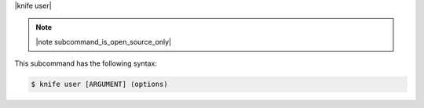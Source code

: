 .. The contents of this file are included in multiple topics.
.. This file describes a command or a sub-command for Knife.
.. This file should not be changed in a way that hinders its ability to appear in multiple documentation sets.


|knife user|

.. note:: |note subcommand_is_open_source_only|

This subcommand has the following syntax:

.. code-block:: bash

   $ knife user [ARGUMENT] (options)
   
